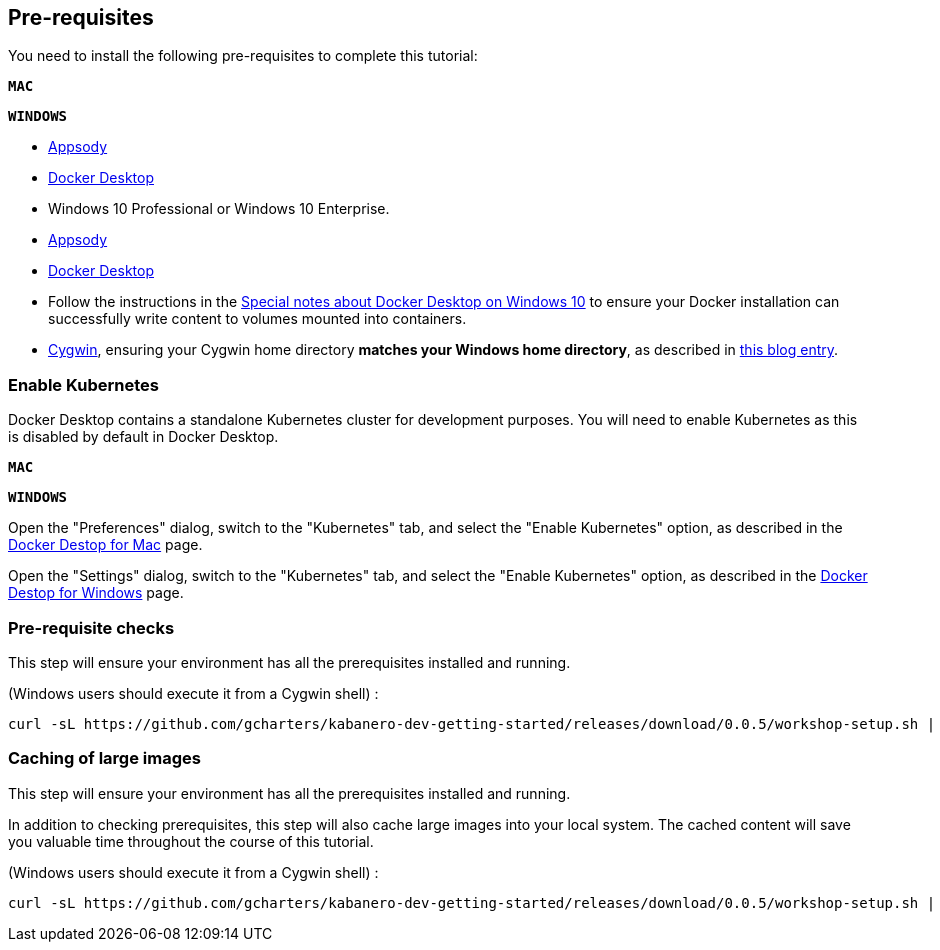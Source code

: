 == Pre-requisites

You need to install the following pre-requisites to
complete this tutorial:

[.tab_link.mac_link]
`*MAC*`

[.tab_link.windows_link]
`*WINDOWS*`

[.tab_content.mac_section]
--
- https://appsody.dev/docs/getting-started/installation[Appsody]
ifdef::include-codewind[]
- https://code.visualstudio.com/[Visual Studio Code]
endif::[]
- https://docs.docker.com/docker-for-mac/[Docker Desktop]

--

[.tab_content.windows_section]
--
- Windows 10 Professional or Windows 10 Enterprise.
- https://appsody.dev/docs/getting-started/installation[Appsody]
ifdef::include-codewind[]
- https://code.visualstudio.com/[Visual Studio Code]
endif::[]
- https://docs.docker.com/docker-for-windows/[Docker Desktop]
- Follow the instructions in the
link:docker-windows-aad[Special notes about Docker Desktop on Windows
10] to ensure your Docker installation can successfully write content to
volumes mounted into containers.
- https://www.cygwin.com/[Cygwin], ensuring your Cygwin home directory *matches your Windows home directory*, as described in https://ryanharrison.co.uk/2015/12/01/cygwin-change-home-directory.html[this blog entry]. 
--

=== Enable Kubernetes 

Docker Desktop contains a standalone Kubernetes cluster for development purposes.
You will need to enable Kubernetes as this is disabled by default in Docker Desktop. 

[.tab_link.mac_link]
`*MAC*`

[.tab_link.windows_link]
`*WINDOWS*`

[.tab_content.mac_section]
Open the "Preferences" dialog, switch to the "Kubernetes" tab, and select the "Enable Kubernetes" 
option, as described in the 
https://docs.docker.com/docker-for-mac/#kubernetes[Docker Destop for Mac] page.

[.tab_content.windows_section]
Open the "Settings" dialog, switch to the "Kubernetes" tab, and select the "Enable Kubernetes" 
option, as described in the 
https://docs.docker.com/docker-for-windows/#kubernetes[Docker Destop for Windows] page.


ifdef::include-codewind[]
=== Installing the Codewind Extension for Visual Studio Code

https://www.eclipse.org/codewind/[Eclipse Codewind] provides a set of extensions to IDEs for doing
cloud-native application development. They enable a full developer/debug
cycle with an incremental build where all the code is built and run
inside a container. This means that the likelihood of issues due to
different development, build and production environments is vastly
reduced.

Although Codewind is an Eclipse project, it’s not limited to the Eclipse
IDE and in this tutorial, you will use Codewind inside Visual Studio
Code.

Codewind requires Docker, so before you begin, ensure your Docker
install is complete and running.

To install the "Codewind Extension" for "Visual Studio Code", you have
two options.

. Install using the *Install* button on
https://marketplace.visualstudio.com/items?itemName=IBM.codewind[this
page].
. Manually launch Visual Studio Code, navigate to the *Extensions* view,
search for *Codewind*, and install the extension from here.
endif::[] 


ifdef::include-codewind[]
=== Sharing the Appsody Configuration between the CLI and Visual Studio Code - Optional

While this is optional, it is recommended. Rather than having *Appsody
CLI* projects stored separately to those you may create in an editor
such as *Visual Studio Code* or *Eclipse*, updating the *Appsody*
configuration file will enable you to work on your projects across both
the CLI and editor.

To share the Appsody configuration, follow the instructions at
https://github.com/eclipse/codewind-appsody-extension#optional-using-the-same-appsody-configuration-between-local-cli-and-codewind[this
repository].
endif::[]

=== Pre-requisite checks

This step will ensure your environment has all the prerequisites
installed and running.

(Windows users should execute it from a Cygwin shell) :

[source, role='command']
```
curl -sL https://github.com/gcharters/kabanero-dev-getting-started/releases/download/0.0.5/workshop-setup.sh | bash -s -- -p
```


=== Caching of large images

This step will ensure your environment has all the prerequisites
installed and running.

In addition to checking prerequisites, this step will also cache large
images into your local system. The cached content will save you valuable
time throughout the course of this tutorial.

(Windows users should execute it from a Cygwin shell) :

[source, role='command']
```
curl -sL https://github.com/gcharters/kabanero-dev-getting-started/releases/download/0.0.5/workshop-setup.sh | bash -s -- -l nodejs
```
